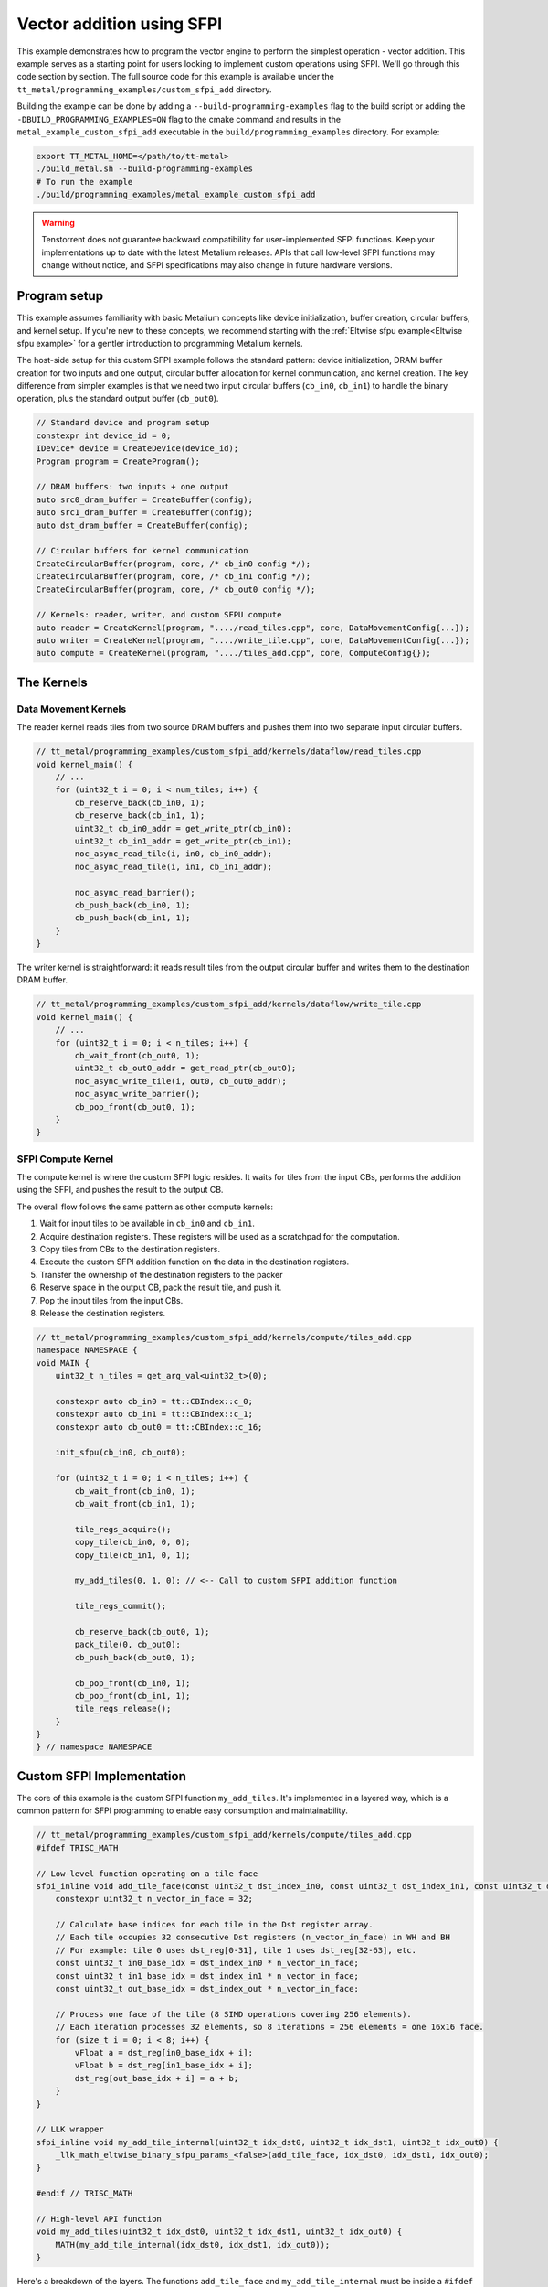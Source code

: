.. _Custom_SFPI_Add:

Vector addition using SFPI
==========================

This example demonstrates how to program the vector engine to perform the simplest operation - vector addition. This example serves as a starting point for users looking to implement custom operations using SFPI. We'll go through this code section by section. The full source code for this example is available under the ``tt_metal/programming_examples/custom_sfpi_add`` directory.

Building the example can be done by adding a ``--build-programming-examples`` flag to the build script or adding the ``-DBUILD_PROGRAMMING_EXAMPLES=ON`` flag to the cmake command and results in the ``metal_example_custom_sfpi_add`` executable in the ``build/programming_examples`` directory. For example:

.. code-block:: bash

    export TT_METAL_HOME=</path/to/tt-metal>
    ./build_metal.sh --build-programming-examples
    # To run the example
    ./build/programming_examples/metal_example_custom_sfpi_add

.. warning::

    Tenstorrent does not guarantee backward compatibility for user-implemented SFPI functions. Keep your implementations up to date with the latest Metalium releases. APIs that call low-level SFPI functions may change without notice, and SFPI specifications may also change in future hardware versions.

Program setup
-------------

This example assumes familiarity with basic Metalium concepts like device initialization, buffer creation, circular buffers, and kernel setup. If you're new to these concepts, we recommend starting with the :ref:`Eltwise sfpu example<Eltwise sfpu example>` for a gentler introduction to programming Metalium kernels.

The host-side setup for this custom SFPI example follows the standard pattern: device initialization, DRAM buffer creation for two inputs and one output, circular buffer allocation for kernel communication, and kernel creation. The key difference from simpler examples is that we need two input circular buffers (``cb_in0``, ``cb_in1``) to handle the binary operation, plus the standard output buffer (``cb_out0``).

.. code-block:: cpp

    // Standard device and program setup
    constexpr int device_id = 0;
    IDevice* device = CreateDevice(device_id);
    Program program = CreateProgram();

    // DRAM buffers: two inputs + one output
    auto src0_dram_buffer = CreateBuffer(config);
    auto src1_dram_buffer = CreateBuffer(config);
    auto dst_dram_buffer = CreateBuffer(config);

    // Circular buffers for kernel communication
    CreateCircularBuffer(program, core, /* cb_in0 config */);
    CreateCircularBuffer(program, core, /* cb_in1 config */);
    CreateCircularBuffer(program, core, /* cb_out0 config */);

    // Kernels: reader, writer, and custom SFPU compute
    auto reader = CreateKernel(program, "..../read_tiles.cpp", core, DataMovementConfig{...});
    auto writer = CreateKernel(program, "..../write_tile.cpp", core, DataMovementConfig{...});
    auto compute = CreateKernel(program, "..../tiles_add.cpp", core, ComputeConfig{});

The Kernels
-----------

Data Movement Kernels
~~~~~~~~~~~~~~~~~~~~~

The reader kernel reads tiles from two source DRAM buffers and pushes them into two separate input circular buffers.

.. code-block:: cpp

    // tt_metal/programming_examples/custom_sfpi_add/kernels/dataflow/read_tiles.cpp
    void kernel_main() {
        // ...
        for (uint32_t i = 0; i < num_tiles; i++) {
            cb_reserve_back(cb_in0, 1);
            cb_reserve_back(cb_in1, 1);
            uint32_t cb_in0_addr = get_write_ptr(cb_in0);
            uint32_t cb_in1_addr = get_write_ptr(cb_in1);
            noc_async_read_tile(i, in0, cb_in0_addr);
            noc_async_read_tile(i, in1, cb_in1_addr);

            noc_async_read_barrier();
            cb_push_back(cb_in0, 1);
            cb_push_back(cb_in1, 1);
        }
    }

The writer kernel is straightforward: it reads result tiles from the output circular buffer and writes them to the destination DRAM buffer.

.. code-block:: cpp

    // tt_metal/programming_examples/custom_sfpi_add/kernels/dataflow/write_tile.cpp
    void kernel_main() {
        // ...
        for (uint32_t i = 0; i < n_tiles; i++) {
            cb_wait_front(cb_out0, 1);
            uint32_t cb_out0_addr = get_read_ptr(cb_out0);
            noc_async_write_tile(i, out0, cb_out0_addr);
            noc_async_write_barrier();
            cb_pop_front(cb_out0, 1);
        }
    }

SFPI Compute Kernel
~~~~~~~~~~~~~~~~~~~

The compute kernel is where the custom SFPI logic resides. It waits for tiles from the input CBs, performs the addition using the SFPI, and pushes the result to the output CB.

The overall flow follows the same pattern as other compute kernels:

1. Wait for input tiles to be available in ``cb_in0`` and ``cb_in1``.
2. Acquire destination registers. These registers will be used as a scratchpad for the computation.
3. Copy tiles from CBs to the destination registers.
4. Execute the custom SFPI addition function on the data in the destination registers.
5. Transfer the ownership of the destination registers to the packer
6. Reserve space in the output CB, pack the result tile, and push it.
7. Pop the input tiles from the input CBs.
8. Release the destination registers.

.. code-block:: cpp

    // tt_metal/programming_examples/custom_sfpi_add/kernels/compute/tiles_add.cpp
    namespace NAMESPACE {
    void MAIN {
        uint32_t n_tiles = get_arg_val<uint32_t>(0);

        constexpr auto cb_in0 = tt::CBIndex::c_0;
        constexpr auto cb_in1 = tt::CBIndex::c_1;
        constexpr auto cb_out0 = tt::CBIndex::c_16;

        init_sfpu(cb_in0, cb_out0);

        for (uint32_t i = 0; i < n_tiles; i++) {
            cb_wait_front(cb_in0, 1);
            cb_wait_front(cb_in1, 1);

            tile_regs_acquire();
            copy_tile(cb_in0, 0, 0);
            copy_tile(cb_in1, 0, 1);

            my_add_tiles(0, 1, 0); // <-- Call to custom SFPI addition function

            tile_regs_commit();

            cb_reserve_back(cb_out0, 1);
            pack_tile(0, cb_out0);
            cb_push_back(cb_out0, 1);

            cb_pop_front(cb_in0, 1);
            cb_pop_front(cb_in1, 1);
            tile_regs_release();
        }
    }
    } // namespace NAMESPACE

Custom SFPI Implementation
--------------------------

The core of this example is the custom SFPI function ``my_add_tiles``. It's implemented in a layered way, which is a common pattern for SFPI programming to enable easy consumption and maintainability.

.. code-block:: cpp

    // tt_metal/programming_examples/custom_sfpi_add/kernels/compute/tiles_add.cpp
    #ifdef TRISC_MATH

    // Low-level function operating on a tile face
    sfpi_inline void add_tile_face(const uint32_t dst_index_in0, const uint32_t dst_index_in1, const uint32_t dst_index_out) {
        constexpr uint32_t n_vector_in_face = 32;

        // Calculate base indices for each tile in the Dst register array.
        // Each tile occupies 32 consecutive Dst registers (n_vector_in_face) in WH and BH
        // For example: tile 0 uses dst_reg[0-31], tile 1 uses dst_reg[32-63], etc.
        const uint32_t in0_base_idx = dst_index_in0 * n_vector_in_face;
        const uint32_t in1_base_idx = dst_index_in1 * n_vector_in_face;
        const uint32_t out_base_idx = dst_index_out * n_vector_in_face;

        // Process one face of the tile (8 SIMD operations covering 256 elements).
        // Each iteration processes 32 elements, so 8 iterations = 256 elements = one 16x16 face.
        for (size_t i = 0; i < 8; i++) {
            vFloat a = dst_reg[in0_base_idx + i];
            vFloat b = dst_reg[in1_base_idx + i];
            dst_reg[out_base_idx + i] = a + b;
        }
    }

    // LLK wrapper
    sfpi_inline void my_add_tile_internal(uint32_t idx_dst0, uint32_t idx_dst1, uint32_t idx_out0) {
        _llk_math_eltwise_binary_sfpu_params_<false>(add_tile_face, idx_dst0, idx_dst1, idx_out0);
    }

    #endif // TRISC_MATH

    // High-level API function
    void my_add_tiles(uint32_t idx_dst0, uint32_t idx_dst1, uint32_t idx_out0) {
        MATH(my_add_tile_internal(idx_dst0, idx_dst1, idx_out0));
    }


Here's a breakdown of the layers. The functions ``add_tile_face`` and ``my_add_tile_internal`` must be inside a ``#ifdef TRISC_MATH`` block, since they use math-thread-specific code that will not compile for other RISC-V cores.

1.  **`my_add_tiles`**: This is the main function called by the compute kernel. It wraps the internal function with the ``MATH()`` macro, which ensures the code only runs on the math thread of the Tensix core.

2.  **`my_add_tile_internal`**: This function is a wrapper around the low-level kernel API. ``_llk_math_eltwise_binary_sfpu_params_`` is an internal helper that sets up the SFPU, iterates over all faces of a tile, calls ``add_tile_face`` for each face, and then cleans up. This avoids manual setup and state management.

3.  **`add_tile_face`**: This is the most basic function, performing the actual addition on a single tile face. A 32x32 tile is divided into four 16x16 faces, and this function is called for each face. It uses the ``dst_reg`` array, which represents the SFPU's destination registers.

    The function calculates base indices (``in0_base_idx``, ``in1_base_idx``, ``out_base_idx``) to map tile indices to register addresses within ``dst_reg``. Since each tile occupies 32 registers, the base index is calculated by multiplying the tile index by 32. For instance, processing tiles at indices 0, 1, and 0 would result in base indices of 0, 32, and 0, respectively. This means the first input tile starts at ``dst_reg[0]``, the second at ``dst_reg[32]``, and the output overwrites the first input tile at ``dst_reg[0]``.

    Within each face, the function loads SIMD vectors (``vFloat``) from the input registers, adds them, and writes the result back to the output registers.

    Each time the SFPI function is called, the helper automatically offsets ``dst_reg`` to point to the start of the current face. So, on the first call, ``dst_reg`` has an offset of 0; on the second, the offset is 8, and so on. The programmer does not need to manage this offset manually.

    For a deeper understanding of tile structure, refer to :ref:`Internal structure of a Tile<internal_structure_of_a_tile>`. And the number of available ``dst_reg`` registers can be found in the :ref:`Compute Engines and Data Flow within Tensix<compute_engines_and_dataflow_within_tensix>` documentation.

This layered structure keeps high-level logic separate from hardware-specific details, making the code easier to read and maintain.

.. warning::

    The value of ``n_vector_in_face`` is architecture dependent. The example above assumes a Tensix architecture where each vector is 32 wide. Which is true for currently shipping Tensix Processors (Wormhole and Blackhole). But may change in future versions. Users should verify this value against their target architecture specifications when adapting this example.

.. note::

    There are 3 internal APIs to invoke custom SFPI functions, depending on the number of input tiles. Please view the header file for the most up-to-date information.

    *  ``_llk_math_eltwise_unary_sfpu_params_``: For functions with one input tile (e.g., ``sin``, ``exp``).
    *  ``_llk_math_eltwise_binary_sfpu_params_``: For functions with two input tiles (e.g., ``add``, ``sub``, ``mul``, ``div``).
    *  ``_llk_math_eltwise_ternary_sfpu_params_``: For functions with three input tiles (e.g., ``where``).

.. warning::

    ``_llk_math_eltwise_binary_sfpu_params_`` and similar LLK helpers are internal APIs and may change in future releases. Tenstorrent does not guarantee backward compatibility for these internal functions. Users should keep their use up to date with the latest Metalium releases.

Runtime Arguments and Execution
-------------------------------

Back on the host, we set the runtime arguments for the kernels. The reader and writer kernels need the DRAM buffer addresses, and all three kernels need to know the number of tiles to process.

.. code-block:: cpp

    // tt_metal/programming_examples/custom_sfpi_add/custom_sfpi_add.cpp
    SetRuntimeArgs(program, reader, core, {
        src0_dram_buffer->address(),
        src1_dram_buffer->address(),
        n_tiles
    });

    SetRuntimeArgs(program, writer, core, {
        dst_dram_buffer->address(),
        n_tiles
    });

    SetRuntimeArgs(program, compute, core, {
        n_tiles
    });

Finally, we enqueue the program for execution and read back the results from the destination DRAM buffer to verify correctness.

.. code-block:: cpp

    // tt_metal/programming_examples/custom_sfpi_add/custom_sfpi_add.cpp
    EnqueueProgram(cq, program, false);
    Finish(cq);

    std::vector<bfloat16> result_vec;
    EnqueueReadBuffer(cq, dst_dram_buffer, result_vec, true);

    // Validation against golden output...

Conclusion
----------

This example demonstrated how to create a custom SFPI kernel for vector addition. Key takeaways include:

*   The layered approach to SFPI kernel development (high-level API, LLK wrapper, low-level face function).
*   The use of destination registers (``dst_reg``) for SFPU computations.
*   The role of the LLK API (e.g., ``_llk_math_eltwise_binary_sfpu_params_``) in simplifying SFPI programming by handling tile face iteration.
*   The standard pipeline of reader, compute, and writer kernels for processing data on Tensix cores.

By following this pattern, you can implement a wide variety of custom element-wise operations on the SFPU to accelerate your specific workloads.
